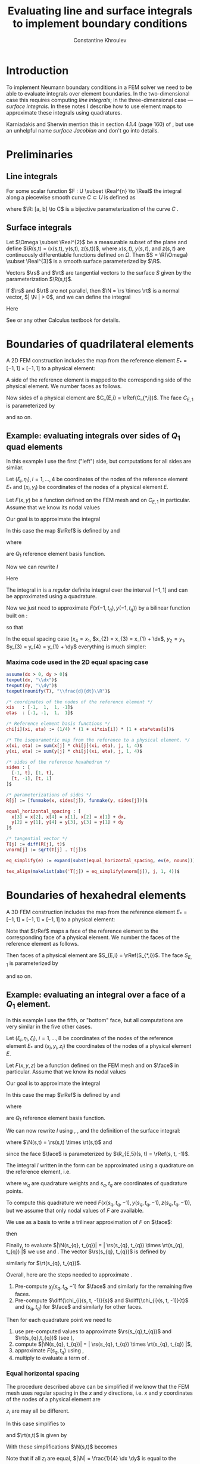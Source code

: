 #+title: Evaluating line and surface integrals to implement boundary conditions
#+AUTHOR: Constantine Khroulev
#+LATEX_HEADER: \usepackage[margin=1in]{geometry}
#+LATEX_HEADER: \parindent=0in \parskip=0.5\baselineskip
#+OPTIONS: author:t date:t email:nil toc:t

#+BEGIN_LaTeX
\newcommand{\dx}{\Delta x}
\newcommand{\dy}{\Delta y}
\newcommand{\Real}{\mathbb{R}}
\newcommand{\diff}[2]{\frac{\partial #1}{\partial #2}}
\newcommand{\rs}{\R_{s}}
\newcommand{\rt}{\R_{t}}
\newcommand{\R}{\vec r}
\newcommand{\N}{\vec n}
\newcommand{\rRef}{\R_{*}}
#+END_LaTeX

#+BEGIN_SRC emacs-lisp :results value :exports results
  (org-babel-tangle)
  nil
#+END_SRC

* Introduction

To implement Neumann boundary conditions in a FEM solver we need to be
able to evaluate integrals over element boundaries. In the
two-dimensional case this requires computing /line integrals/; in the
three-dimensional case --- /surface integrals/. In these notes I
describe how to use element maps to approximate these integrals using
quadratures.

Karniadakis and Sherwin mention this in section 4.1.4 (page 160) of
\cite{KarniadakisSherwin}, but use an unhelpful name /surface
Jacobian/ and don't go into details.

* Preliminaries

** Line integrals

For some scalar function $F : U \subset \Real^{n} \to \Real$
the integral along a piecewise smooth curve $C \subset U$ is defined as
\begin{equation}
\label{eq:4}
\int_{C} F\, ds = \int_{a}^{b} F(\R(t))\, \left| \frac{d}{dt}\R(t) \right|\, dt,
\end{equation}
where $\R: [a, b] \to C$ is a bijective parameterization of the curve
$C$ \cite{Nikolsky1977}.

** Surface integrals

Let $\Omega \subset \Real^{2}$ be a measurable subset of the
plane and define $\R(s,t) = (x(s,t), y(s,t), z(s,t))$, where $x(s,
t)$, $y(s, t)$, and $z(s, t)$ are continuously differentiable
functions defined on $\Omega$. Then $S = \R(\Omega) \subset
\Real^{3}$ is a smooth surface parameterized by $\R$.

Vectors $\rs$ and $\rt$ are tangential vectors to the surface $S$
given by the parameterization $\R(s,t)$.

If $\rs$ and $\rt$ are not parallel, then $\N = \rs \times \rt$ is
a normal vector, $| \N | > 0$, and we can define
the integral
\begin{equation}
\label{eq:3}
\int_{S} F\, dS = \int_{\Omega} F\, |\N|\, ds dt.
\end{equation}

Here
\begin{equation}
\label{eq:5}
\rs = \left(\diff{x(s,t)}{s}, \diff{y(s,t)}{s}, \diff{z(s,t)}{s}\right) \quad \text{and} \quad
\rt = \left(\diff{x(s,t)}{t}, \diff{y(s,t)}{t}, \diff{z(s,t)}{t}\right).
\end{equation}
See \cite{Nikolsky1977} or any other Calculus textbook for details.


* Boundaries of quadrilateral elements

A 2D FEM construction includes the map from the reference element
$E_{*} = [-1, 1] \times [-1,1]$ to a physical element:

\begin{equation}
\label{eq:20}
\rRef(\xi,\eta) = \left( x(\xi,\eta), y(\xi,\eta) \right).
\end{equation}

A side of the reference element is mapped to the corresponding side of
the physical element. We number faces as follows.
\begin{equation}
\label{eq:21}
\begin{aligned}
C_{*,1} &=  E_{*} \cap \left \{ (\xi, \eta)\, |\, \xi = -1 \right \},\\
C_{*,2} &=  E_{*} \cap \left \{ (\xi, \eta)\, |\, \xi = 1  \right \},\\
C_{*,3} &=  E_{*} \cap \left \{ (\xi, \eta)\, |\, \eta = -1 \right \},\\
C_{*,4} &=  E_{*} \cap \left \{ (\xi, \eta)\, |\, \eta = 1  \right \}.
\end{aligned}
\end{equation}
Now sides of a physical element are $C_{E,i} = \rRef(C_{*,i})$. The
face $C_{E,1}$ is parameterized by
\begin{equation}
\label{eq:22}
\R_{E,1}(t) = \rRef(-1, t),
\end{equation}
and so on.

** Example: evaluating integrals over sides of $Q_{1}$ quad elements

In this example I use the first ("left") side, but computations for
all sides are similar.

Let $(\xi_{i}, \eta_{i}), i = 1,\dots,4$ be coordinates of the nodes
of the reference element $E_{*}$ and $(x_{i}, y_{i})$ be coordinates
of the nodes of a physical element $E$.

Let $F(x,y)$ be a function defined on the FEM mesh and on $C_{E,1}$ in
particular. Assume that we know its nodal values
\begin{equation}
\label{eq:23}
F_{i} = F(x_{i}, y_{i}).
\end{equation}

Our goal is to approximate the integral
\begin{equation}
\label{eq:24}
I = \int_{C_{E,1}} F(x,y)\, ds
\end{equation}

In this case the map $\rRef$ is defined by \eqref{eq:20} and
\begin{equation}
\label{eq:25}
\begin{aligned}
x(\xi,\eta) &= \sum_{i=1}^{4} x_{i}\, \chi_{i}(\xi, \eta),\\
y(\xi,\eta) &= \sum_{i=1}^{4} y_{i}\, \chi_{i}(\xi, \eta),\\
\end{aligned}
\end{equation}
where
\begin{equation}
\label{eq:26}
\chi_{i}(\xi,\eta) = \frac14 (1 + \xi\xi_{i})(1 + \eta\eta_{i})
\end{equation}
are $Q_{1}$ reference element basis function.

Now we can rewrite $I$
\begin{equation}
\label{eq:27}
I = \int_{-1}^{1} F(x(-1, t), y(-1, t))\, \left|\frac{d}{dt}\R(t) \right|\, dt.
\end{equation}

Here
\begin{align}
\label{eq:28}
\R_{1}(t) &= \left( x(-1,t),\, y(-1,t) \right),\\
\frac{d}{dt} \R_{1}(t) &= \left( \sum_{i=1}^{4} x_{i}\, \frac{d}{dt}\chi_{i}(-1, t),\,
                                 \sum_{i=1}^{4} y_{i}\, \frac{d}{dt}\chi_{i}(-1, t)  \right).
\end{align}

The integral in \eqref{eq:27} is a /regular/ definite integral over
the interval $[-1, 1]$ and can be approximated using a quadrature.

\begin{equation}
\label{eq:29}
I \approx \sum_{q=1}^{N_{q}} w_{q}\, F(x(-1, t_{q}), y(-1, t_{q}))\, \left|\frac{d}{dt}\R(t_{q}) \right|.
\end{equation}

Now we just need to approximate $F(x(-1, t_{q}), y(-1, t_{q}))$ by
a bilinear function built on \eqref{eq:26}:
\begin{equation}
\label{eq:30}
F(x(-1, t), y(-1, t)) \approx \sum_{j=1}^{4} F_{j}\, \chi_{j}(-1, t)
\end{equation}
so that
\begin{equation}
\label{eq:31}
I \approx \sum_{q=1}^{N_{q}} w_{q}\,
\left( \sum_{j=1}^{4} F_{j}\, \chi_{j}(-1, t_{q}) \right) \,
\left| \frac{d}{dt}\R(t_{q}) \right|.
\end{equation}

In the equal spacing case ($x_{4} = x_{1}$, $x_{2} = x_{3} = x_{1} +
\dx$, $y_{2} = y_{1}$, $y_{3} = y_{4} = y_{1} + \dy$ everything is much simpler:
#+RESULTS[611bcb77c42631074ef7d22cc8b78450d9116fca]: equal_spacing_2d
#+BEGIN_LaTeX
\begin{align*}
\left| \frac{d}{dt}\R_{1}\right|  & = \frac{\dy}{2}, \\
\left| \frac{d}{dt}\R_{2}\right|  & = \frac{\dy}{2}, \\
\left| \frac{d}{dt}\R_{3}\right|  & = \frac{\dx}{2}, \\
\left| \frac{d}{dt}\R_{4}\right|  & = \frac{\dx}{2}. \\
\end{align*}
#+END_LaTeX

*** Maxima code used in the 2D equal spacing case

#+name: equal_spacing_2d
#+BEGIN_SRC maxima :results output latex :cache yes :exports both
  assume(dx > 0, dy > 0)$
  texput(dx, "\\dx")$
  texput(dy, "\\dy")$
  texput(nounify(T), "\\frac{d}{dt}\\R")$

  /* coordinates of the nodes of the reference element */
  xis   : [-1,  1,  1, -1]$
  etas  : [-1, -1,  1,  1]$

  /* Reference element basis functions */
  chi[i](xi, eta) := (1/4) * (1 + xi*xis[i]) * (1 + eta*etas[i])$

  /* The isoparametric map from the reference to a physical element. */
  x(xi, eta) := sum(x[j] * chi[j](xi, eta), j, 1, 4)$
  y(xi, eta) := sum(y[j] * chi[j](xi, eta), j, 1, 4)$

  /* sides of the reference hexahedron */
  sides : [
    [-1, t], [1, t],
    [t, -1], [t, 1]
  ]$

  /* parameterizations of sides */
  R[j] := [funmake(x, sides[j]), funmake(y, sides[j])]$

  equal_horizontal_spacing : [
    x[3] = x[2], x[4] = x[1], x[2] = x[1] + dx,
    y[2] = y[1], y[4] = y[3], y[3] = y[1] + dy
  ]$

  /* tangential vector */
  T[j] := diff(R[j], t)$
  vnorm[j] := sqrt(T[j] . T[j])$

  eq_simplify(e) := expand(subst(equal_horizontal_spacing, ev(e, nouns)))$

  tex_align(makelist(abs('T[j]) = eq_simplify(vnorm[j]), j, 1, 4))$
#+END_SRC

* Boundaries of hexahedral elements

A 3D FEM construction includes the map from the reference element
$E_{*} = [-1, 1] \times [-1,1] \times [-1,1]$ to a physical element:

\begin{equation}
\label{eq:6}
\rRef(\xi,\eta,\zeta) = \left( x(\xi,\eta,\zeta), y(\xi,\eta,\zeta), z((\xi,\eta,\zeta) \right)
\end{equation}

Note that $\rRef$ maps a face of the reference element to the
corresponding face of a physical element. We number the faces of the
reference element as follows.

\begin{equation}
\label{eq:7}
\begin{aligned}
S_{*,1} &=  E_{*} \cap \left \{ (\xi, \eta, \zeta)\, |\, \xi = -1 \right \},\\
S_{*,2} &=  E_{*} \cap \left \{ (\xi, \eta, \zeta)\, |\, \xi = 1  \right \},\\
S_{*,3} &=  E_{*} \cap \left \{ (\xi, \eta, \zeta)\, |\, \eta = -1 \right \},\\
S_{*,4} &=  E_{*} \cap \left \{ (\xi, \eta, \zeta)\, |\, \eta = 1  \right \},\\
S_{*,5} &=  E_{*} \cap \left \{ (\xi, \eta, \zeta)\, |\, \zeta = -1 \right \},\\
S_{*,6} &=  E_{*} \cap \left \{ (\xi, \eta, \zeta)\, |\, \zeta = 1  \right \}.
\end{aligned}
\end{equation}

Then faces of a physical element are $S_{E,i} = \rRef(S_{*,i})$.
The face $S_{E,1}$ is parameterized by
\begin{equation*}
\label{eq:8}
\R_{E,1}(s, t) = \rRef(-1,s,t),
\end{equation*}
and so on.

** Example: evaluating an integral over a face of a $Q_{1}$ element.

#+BEGIN_LaTeX
\newcommand{\face}{S_{E,5}}
#+END_LaTeX

In this example I use the fifth, or "bottom" face, but all
computations are very similar in the five other cases.

Let $(\xi_{i}, \eta_{i}, \zeta_{i})$, $i = 1,\dots,8$ be coordinates
of the nodes of the reference element $E_{*}$ and $(x_{i}, y_{i},
z_{i})$ the coordinates of the nodes of a physical element $E$.

Let $F(x,y,z)$ be a function defined on the FEM mesh and on $\face$
in particular. Assume that we know its nodal values
\begin{equation*}
F_{i} = F(x_{i}, y_{i}, z_{i}).
\end{equation*}

Our goal is to approximate the integral
\begin{equation}
\label{eq:13}
I = \int_{\face} F(x,y,z)\, dS.
\end{equation}

In this case the map $\rRef$ is defined by \eqref{eq:6} and
\begin{equation}
\label{eq:9}
\begin{aligned}
x(\xi,\eta,\zeta) &= \sum_{i=1}^{8} x_{i}\, \chi_{i}(\xi, \eta, \zeta),\\
y(\xi,\eta,\zeta) &= \sum_{i=1}^{8} y_{i}\, \chi_{i}(\xi, \eta, \zeta),\\
z(\xi,\eta,\zeta) &= \sum_{i=1}^{8} z_{i}\, \chi_{i}(\xi, \eta, \zeta),
\end{aligned}
\end{equation}
where
\begin{equation}
\label{eq:10}
\chi_{i}(\xi,\eta,\zeta) = \frac18 (1 + \xi\xi_{i})(1 + \eta\eta_{i})(1 + \zeta\zeta_{i})
\end{equation}
are $Q_{1}$ reference element basis function.

We can now rewrite $I$ using \eqref{eq:6}, \eqref{eq:9}, and the definition of the surface integral:
\begin{equation}
\label{eq:11}
I = \int_{E_{*}} F(x(s,t,-1), y(s,t,-1), z(s,t,-1))\, | \N(s,t) |\,dsdt,
\end{equation}
where $\N(s,t) = \rs(s,t) \times \rt(s,t)$ and
\begin{equation}
\label{eq:5}
\begin{aligned}
\rs(s,t) &= \left(\diff{x(s,t,-1)}{s}, \diff{y(s,t,-1)}{s}, \diff{z(s,t,-1)}{s}\right),\\
\rt(s,t) &= \left(\diff{x(s,t,-1)}{t}, \diff{y(s,t,-1)}{t}, \diff{z(s,t,-1)}{t}\right),
\end{aligned}
\end{equation}
since the face $\face$ is parameterized by $\R_{E,5}(s, t) = \rRef(s, t, -1)$.

The integral $I$ written in the form \eqref{eq:11} can be approximated
using a quadrature on the reference element, i.e.
\begin{equation}
\label{eq:12}
I \approx \sum_{q=1}^{N_{q}} w_{q}\cdot F(x(s_{q},t_{q},-1), y(s_{q},t_{q},-1), z(s_{q},t_{q},-1)) | \N(s_{q},t_{q}) |,
\end{equation}
where $w_{q}$ are quadrature weights and $s_{q}, t_{q}$ are
coordinates of quadrature points.

To compute this quadrature we need
$F(x(s_{q},t_{q},-1), y(s_{q},t_{q},-1), z(s_{q},t_{q},-1))$, but we
assume that only nodal values of $F$ are available.

We use \eqref{eq:10} as a basis to write a trilinear approximation of $F$ on $\face$:
\begin{equation}
\label{eq:14}
F(s,t) \approx \sum_{k=1}^{8} F_{k}\,\chi_{k}(s, t, -1),
\end{equation}
then
\begin{equation}
\label{eq:15}
I \approx \sum_{q=1}^{N_{q}} w_{q}\left( \sum_{k=1}^{8} F_{k}\,\chi_{k}(s_{q}, t_{q}, -1) \right) | \N(s_{q},t_{q}) |,
\end{equation}

Finally, to evaluate $|\N(s_{q}, t_{q})| = | \rs(s_{q}, t_{q}) \times
\rt(s_{q}, t_{q}) |$ we use \eqref{eq:5} and \eqref{eq:9}.
The vector $\rs(s_{q}, t_{q})$ is defined by
\begin{equation}
\label{eq:16}
\rs(s_{q},t_{q}) = \left(
  \sum_{j=1}^{8} x_{j} \left.\diff{\chi_{j}(s, t, -1)}{s}\right|_{(s_{q}, t_{q})},\,
  \sum_{j=1}^{8} y_{j} \left.\diff{\chi_{j}(s, t, -1)}{s}\right|_{(s_{q}, t_{q})},\,
  \sum_{j=1}^{8} z_{j} \left.\diff{\chi_{j}(s, t, -1)}{s}\right|_{(s_{q}, t_{q})} \right),
\end{equation}
similarly for $\rt(s_{q}, t_{q})$.

Overall, here are the steps needed to approximate \eqref{eq:13}.

1. Pre-compute $\chi_{j}(s_{q}, t_{q}, -1)$ for $\face$ and similarly
   for the remaining five faces.
2. Pre-compute $\diff{\chi_{i}(s, t, -1)}{s}$ and
   $\diff{\chi_{i}(s, t, -1)}{t}$ and $(s_{q}, t_{q})$ for $\face$ and similarly for
   other faces.

Then for each quadrature point we need to

1. use pre-computed values to approximate $\rs(s_{q},t_{q})$ and
   $\rt(s_{q},t_{q})$ (see \eqref{eq:16}),
2. compute $|\N(s_{q}, t_{q})| = | \rs(s_{q}, t_{q}) \times \rt(s_{q}, t_{q}) |$,
3. approximate $F(s_{q}, t_{q})$ using \eqref{eq:14},
4. multiply to evaluate a term of \eqref{eq:15}.

*** Equal horizontal spacing

The procedure described above can be simplified if we know that the
FEM mesh uses regular spacing in the $x$ and $y$ directions, i.e.
$x$ and $y$ coordinates of the nodes of a physical element are
\begin{equation}
\label{eq:17}
\begin{array}{rcllllllll}
x_{i} &=& \{ x_{1}, &x_{1} + \dx, &x_{1} + \dx, &x_{1}, &x_{1}, &x_{1} + \dx, &x_{1} + \dx, &x_{1} \},\\
y_{i} &=& \{ y_{1}, &y_{1}, &y_{1} + \dy, &y_{1} + \dy, &y_{1}, &y_{1}, &y_{1} + \dy, &y_{1} + \dy \};\\
\end{array}
\end{equation}
$z_{i}$ are may all be different.

In this case \eqref{eq:16} simplifies to
\begin{equation}
\label{eq:18}
\rs(s,t) = \left(
  \frac{\dx}{2},\,
  0,\,
  \sum_{i=1}^{8} z_{i} \diff{\chi_{i}(s, t, -1)}{s} \right),
\end{equation}
and $\rt(s,t)$ is given by
\begin{equation}
\label{eq:18}
\rt(s,t) = \left(
  0,\,
  \frac{\dy}{2},\,
  \sum_{i=1}^{8} z_{i} \diff{\chi_{i}(s, t, -1)}{t} \right).
\end{equation}

With these simplifications $\N(s,t)$ becomes

\begin{equation}
\label{eq:19}
\N(s,t) = \left(
-\frac{\dy}{2}\diff{z(s,t,-1)}{s},
-\frac{\dx}{2}\diff{z(s,t,-1)}{t},
\frac{1}{4} \dx \dy
\right)
\end{equation}

Note that if all $z_{i}$ are equal, $|\N| = \frac{1}{4} \dx \dy$ is
equal to the determinant of the Jacobian of the map from the reference
element to a physical element in the 2D $Q_{1}$ FEM setup with equal
spacing in $x$ and $y$ directions --- as expected.

The only thing that changes depending on the face we're integrating
over is the expression for $|\N|$. Below are formulas for all six
faces (assuming equal horizontal spacing and using the numbering
defined by \eqref{eq:7}).

#+RESULTS[ca0c9d15e072bf088dedb221f3b09d3a6f9b3721]: equal_spacing_3d
#+BEGIN_LaTeX
\begin{align*}
 \N_{1} & = \left[ \frac{\frac{d}{d\,t}\,z\left(-1 , s , t\right)\,\dy}{2} , 0 , 0 \right] , \\
 \N_{2} & = \left[ \frac{\frac{d}{d\,t}\,z\left(1 , s , t\right)\,\dy}{2} , 0 , 0 \right] , \\
 \N_{3} & = \left[ 0 , -\frac{\dx\,\left(\frac{d}{d\,t}\,z\left(s , -1 , t\right)\right)}{2} , 0 \right] , \\
 \N_{4} & = \left[ 0 , -\frac{\dx\,\left(\frac{d}{d\,t}\,z\left(s , 1 , t\right)\right)}{2} , 0 \right] , \\
 \N_{5} & = \left[ -\frac{\dy\,\left(\frac{d}{d\,s}\,z\left(s , t , -1\right)\right)}{2} , -\frac{\dx\,\left(\frac{d}{d\,t}\,z\left(s , t , -1\right)\right)}{2} , \frac{\dx\,\dy}{4} \right] , \\
 \N_{6} & = \left[ -\frac{\dy\,\left(\frac{d}{d\,s}\,z\left(s , t , 1\right)\right)}{2} , -\frac{\dx\,\left(\frac{d}{d\,t}\,z\left(s , t , 1\right)\right)}{2} , \frac{\dx\,\dy}{4} \right] . \\
\end{align*}
\begin{align*}
 \left| \N_{1}\right|  & = \frac{\left| \frac{d}{d\,t}\,z\left(-1 , s , t\right)\right| \,\dy}{2}, \\
 \left| \N_{2}\right|  & = \frac{\left| \frac{d}{d\,t}\,z\left(1 , s , t\right)\right| \,\dy}{2}, \\
 \left| \N_{3}\right|  & = \frac{\dx\,\left| \frac{d}{d\,t}\,z\left(s , -1 , t\right)\right| }{2}, \\
 \left| \N_{4}\right|  & = \frac{\dx\,\left| \frac{d}{d\,t}\,z\left(s , 1 , t\right)\right| }{2}, \\
 \left| \N_{5}\right|  & = \sqrt{\frac{\dx^2\,\left(\frac{d}{d\,t}\,z\left(s , t , -1\right)\right)^2}{4}+\frac{\dy^2\,\left(\frac{d}{d\,s}\,z\left(s , t , -1\right)\right)^2}{4}+\frac{\dx^2\,\dy^2}{16}}, \\
 \left| \N_{6}\right|  & = \sqrt{\frac{\dx^2\,\left(\frac{d}{d\,t}\,z\left(s , t , 1\right)\right)^2}{4}+\frac{\dy^2\,\left(\frac{d}{d\,s}\,z\left(s , t , 1\right)\right)^2}{4}+\frac{\dx^2\,\dy^2}{16}}. \\
\end{align*}
#+END_LaTeX

*** Maxima code used in the 3D equal spacing case

#+name: equal_spacing_3d
#+BEGIN_SRC maxima :exports both :results output latex :cache yes
  assume(dx > 0, dy > 0)$
  texput(dx, "\\dx")$
  texput(dy, "\\dy")$
  texput(nounify(N), "\\N")$

  load(vect)$ /* now ~ is the vector cross product */
  vecnorm(V) := sqrt(V . V)$

  /* coordinates of the nodes of the reference element */
  xis   : [-1,  1,  1, -1, -1,  1, 1, -1]$
  etas  : [-1, -1,  1,  1, -1, -1, 1,  1]$
  zetas : [-1, -1, -1, -1,  1,  1, 1,  1]$

  /* Reference element basis functions */
  chi[i](xi, eta, zeta) := (1/8) * (1 + xi*xis[i]) * (1 + eta*etas[i]) * (1 + zeta*zetas[i])$

  /* The isoparametric map from the reference to a physical element. */
  x(xi, eta, zeta) := sum(x[j] * chi[j](xi, eta, zeta), j, 1, 8)$
  y(xi, eta, zeta) := sum(y[j] * chi[j](xi, eta, zeta), j, 1, 8)$
  /* z is similar, but I don't need to define it */
  depends(z, [xi, eta, zeta])$

  /* faces of the reference hexahedron */
  faces : [
    [-1, s,  t], [1, s, t],
    [s, -1,  t], [s, 1, t],
    [s,  t, -1], [s, t, 1]
  ]$

  /* parameterizations of faces */
  R[j] := [funmake(x, faces[j]), funmake(y, faces[j]), funmake(z, faces[j])]$

  equal_horizontal_spacing : [
    x[3] = x[2], x[4] = x[1], x[5] = x[1], x[6] = x[2], x[7] = x[2], x[8] = x[1],
    x[2] = x[1] + dx,
    y[2] = y[1], y[4] = y[3], y[5] = y[1], y[6] = y[1], y[7] = y[3], y[8] = y[3],
    y[3] = y[1] + dy
  ]$

  /* tangential vectors */
  T[j] := [diff(R[j], s), diff(R[j], t)]$
  /* normal vectors */
  N[j] := express(T[j][1] ~ T[j][2])$
  /* magnitudes of normal vectors */
  vnorm[j] := vecnorm(N[j])$

  eq_simplify(e) := expand(subst(equal_horizontal_spacing, ev(e, nouns)))$

  tex_align(makelist('N[j] = eq_simplify(N[j]), j, 1, 6))$
  tex_align(makelist(abs('N[j]) = eq_simplify(vnorm[j]), j, 1, 6))$
#+END_SRC

* Maxima code for the cross product                                :noexport:

#+name: cross_product
#+BEGIN_SRC maxima :exports none :results output latex :cache yes
  load(vect)$
  u : [u[1], u[2], u[3]];
  v : [v[1], v[2], v[3]];
  tex('u ~ 'v = transpose(express(u ~ v)));
#+END_SRC

#+RESULTS[0ed4168b051a27d142bbf4fc5a625532f0aa9cd8]: cross_product
#+BEGIN_LaTeX
\begin{equation*}
~\left(u , v\right)=\begin{pmatrix}
u_{2}\,v_{3}-v
 _{2}\,u_{3}\\
v_{1}\,u_{3}-u_{1}\,v_{3}\\
u_{1}\,v_{2}-v_{1}\,u_{2}
 \\
\end{pmatrix}
\end{equation*}
#+END_LaTeX

* BibTeX entries and references

# References
\bibliography{references}
\bibliographystyle{plain}

#+BEGIN_SRC bibtex :tangle references.bib
  @book{KarniadakisSherwin,
    title={Spectral/hp {E}lement {M}ethods for {C}omputational {F}luid {D}ynamics},
    author={G. Karniadakis and S. Sherwin},
    year={2013},
    edition={2nd},
    publisher={Oxford University Press},
  }

  @book{Nikolsky1977,
    title={A course of Mathematical Analysis, volume 2},
    year={1977},
    author={Nikolsky, S.~M.},
    publisher={MIR Publishers, Moscow}
  }
#+END_SRC
